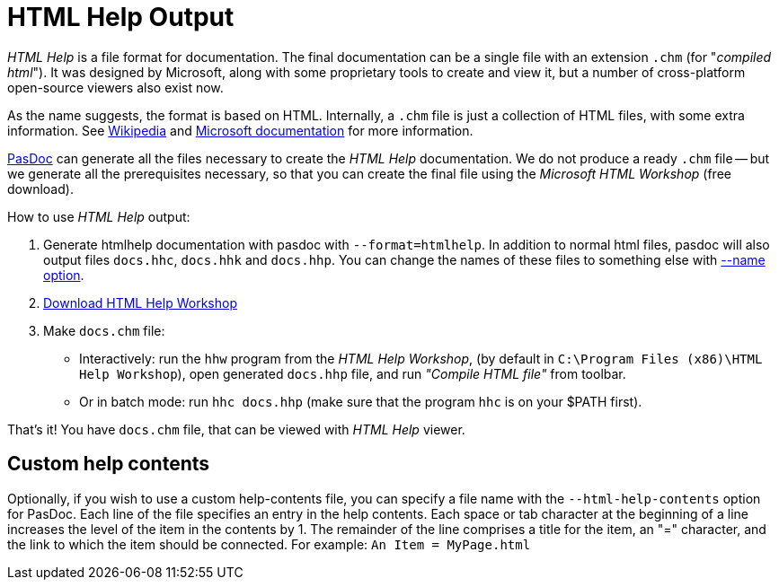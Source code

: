 :doctitle: HTML Help Output

_HTML Help_ is a file format for documentation. The final documentation can be a single file with an extension `.chm` (for "_compiled html_"). It was designed by Microsoft, along with some proprietary tools to create and view it, but a number of cross-platform open-source viewers also exist now.

As the name suggests, the format is based on HTML. Internally, a `.chm` file is just a collection of HTML files, with some extra information. See https://en.wikipedia.org/wiki/Microsoft_Compiled_HTML_Help[Wikipedia] and http://msdn.microsoft.com/en-us/library/windows/desktop/ms524413(v=vs.85).aspx[Microsoft documentation] for more information.

link:index[PasDoc] can generate all the files necessary to create the _HTML Help_ documentation. We do not produce a ready `.chm` file -- but we generate all the prerequisites necessary, so that you can create the final file using the _Microsoft HTML Workshop_ (free download).

How to use _HTML Help_ output:

1. Generate htmlhelp documentation with pasdoc with `--format=htmlhelp`. In addition to normal html files, pasdoc
will also output files `docs.hhc`, `docs.hhk` and `docs.hhp`. You can change the names of these files to something else with link:NameOption[--name option].

2. https://msdn.microsoft.com/en-us/library/windows/desktop/ms669985(v=vs.85).aspx[Download HTML Help Workshop]

3. Make `docs.chm` file:
** Interactively: run the `hhw` program from the _HTML Help Workshop_, (by default in `C:\Program Files (x86)\HTML Help Workshop`), open generated `docs.hhp` file, and run _"Compile HTML file"_ from toolbar.
** Or in batch mode: run `hhc docs.hhp` (make sure that the program `hhc` is on your $PATH first).

That's it! You have `docs.chm` file, that can be viewed with _HTML Help_ viewer.

## Custom help contents

Optionally, if you wish to use a custom help-contents file, you can specify a file name with the `--html-help-contents` option for PasDoc. Each line of the file specifies an entry in the help contents. Each space or tab character at the beginning of a line increases the level of the item in the contents by 1. The remainder of the line comprises a title for the item, an "=" character, and the link to which the item should be connected. For example: `An Item = MyPage.html`

